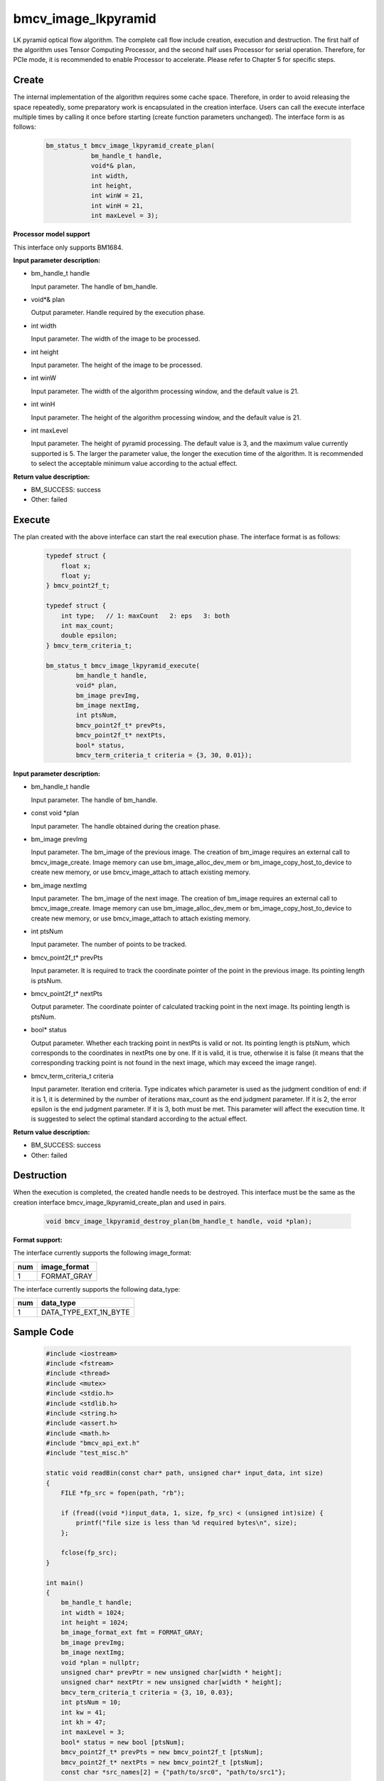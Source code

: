 bmcv_image_lkpyramid
====================

LK pyramid optical flow algorithm. The complete call flow include creation, execution and destruction. The first half of the algorithm uses Tensor Computing Processor, and the second half uses Processor for serial operation. Therefore, for PCIe mode, it is recommended to enable Processor to accelerate. Please refer to Chapter 5 for specific steps.


Create
______

The internal implementation of the algorithm requires some cache space. Therefore, in order to avoid releasing the space repeatedly, some preparatory work is encapsulated in the creation interface. Users can call the execute interface multiple times by calling it once before starting (create function parameters unchanged). The interface form is as follows:

    .. code-block:: c

        bm_status_t bmcv_image_lkpyramid_create_plan(
                    bm_handle_t handle,
                    void*& plan,
                    int width,
                    int height,
                    int winW = 21,
                    int winH = 21,
                    int maxLevel = 3);


**Processor model support**

This interface only supports BM1684.


**Input parameter description:**

* bm_handle_t handle

  Input parameter. The handle of bm_handle.

* void*& plan

  Output parameter. Handle required by the execution phase.

* int width

  Input parameter. The width of the image to be processed.

* int height

  Input parameter. The height of the image to be processed.

* int winW

  Input parameter. The width of the algorithm processing window, and the default value is 21.

* int winH

  Input parameter. The height of the algorithm processing window, and the default value is 21.

* int maxLevel

  Input parameter. The height of pyramid processing. The default value is 3, and the maximum value currently supported is 5. The larger the parameter value, the longer the execution time of the algorithm. It is recommended to select the acceptable minimum value according to the actual effect.


**Return value description:**

* BM_SUCCESS: success

* Other: failed


Execute
_______

The plan created with the above interface can start the real execution phase. The interface format is as follows:

    .. code-block:: c

        typedef struct {
            float x;
            float y;
        } bmcv_point2f_t;

        typedef struct {
            int type;   // 1: maxCount   2: eps   3: both
            int max_count;
            double epsilon;
        } bmcv_term_criteria_t;

        bm_status_t bmcv_image_lkpyramid_execute(
                bm_handle_t handle,
                void* plan,
                bm_image prevImg,
                bm_image nextImg,
                int ptsNum,
                bmcv_point2f_t* prevPts,
                bmcv_point2f_t* nextPts,
                bool* status,
                bmcv_term_criteria_t criteria = {3, 30, 0.01});


**Input parameter description:**

* bm_handle_t handle

  Input parameter. The handle of bm_handle.

* const void \*plan

  Input parameter. The handle obtained during the creation phase.

* bm_image prevImg

  Input parameter. The bm_image of the previous image. The creation of bm_image requires an external call to bmcv_image_create. Image memory can use bm_image_alloc_dev_mem or bm_image_copy_host_to_device to create new memory, or use bmcv_image_attach to attach existing memory.

* bm_image nextImg

  Input parameter. The bm_image of the next image. The creation of bm_image requires an external call to bmcv_image_create. Image memory can use bm_image_alloc_dev_mem or bm_image_copy_host_to_device to create new memory, or use bmcv_image_attach to attach existing memory.

* int ptsNum

  Input parameter. The number of points to be tracked.

* bmcv_point2f_t* prevPts

  Input parameter. It is required to track the coordinate pointer of the point in the previous image. Its pointing length is ptsNum.

* bmcv_point2f_t* nextPts

  Output parameter. The coordinate pointer of calculated tracking point in the next image. Its pointing length is ptsNum.

* bool* status

  Output parameter. Whether each tracking point in nextPts is valid or not. Its pointing length is ptsNum, which corresponds to the coordinates in nextPts one by one. If it is valid, it is true, otherwise it is false (it means that the corresponding tracking point is not found in the next image, which may exceed the image range).


* bmcv_term_criteria_t criteria

  Input parameter. Iteration end criteria. Type indicates which parameter is used as the judgment condition of end: if it is 1, it is determined by the number of iterations max_count as the end judgment parameter. If it is 2, the error epsilon is the end judgment parameter. If it is 3, both must be met. This parameter will affect the execution time. It is suggested to select the optimal standard according to the actual effect.


**Return value description:**

* BM_SUCCESS: success

* Other: failed


Destruction
___________

When the execution is completed, the created handle needs to be destroyed. This interface must be the same as the creation interface bmcv_image_lkpyramid_create_plan and used in pairs.

    .. code-block:: c

        void bmcv_image_lkpyramid_destroy_plan(bm_handle_t handle, void *plan);


**Format support:**

The interface currently supports the following image_format:

+-----+------------------------+
| num | image_format           |
+=====+========================+
| 1   | FORMAT_GRAY            |
+-----+------------------------+

The interface currently supports the following data_type:

+-----+--------------------------------+
| num | data_type                      |
+=====+================================+
| 1   | DATA_TYPE_EXT_1N_BYTE          |
+-----+--------------------------------+


Sample Code
___________

    .. code-block:: c

        #include <iostream>
        #include <fstream>
        #include <thread>
        #include <mutex>
        #include <stdio.h>
        #include <stdlib.h>
        #include <string.h>
        #include <assert.h>
        #include <math.h>
        #include "bmcv_api_ext.h"
        #include "test_misc.h"

        static void readBin(const char* path, unsigned char* input_data, int size)
        {
            FILE *fp_src = fopen(path, "rb");

            if (fread((void *)input_data, 1, size, fp_src) < (unsigned int)size) {
                printf("file size is less than %d required bytes\n", size);
            };

            fclose(fp_src);
        }

        int main()
        {
            bm_handle_t handle;
            int width = 1024;
            int height = 1024;
            bm_image_format_ext fmt = FORMAT_GRAY;
            bm_image prevImg;
            bm_image nextImg;
            void *plan = nullptr;
            unsigned char* prevPtr = new unsigned char[width * height];
            unsigned char* nextPtr = new unsigned char[width * height];
            bmcv_term_criteria_t criteria = {3, 10, 0.03};
            int ptsNum = 10;
            int kw = 41;
            int kh = 47;
            int maxLevel = 3;
            bool* status = new bool [ptsNum];
            bmcv_point2f_t* prevPts = new bmcv_point2f_t [ptsNum];
            bmcv_point2f_t* nextPts = new bmcv_point2f_t [ptsNum];
            const char *src_names[2] = {"path/to/src0", "path/to/src1"};

            readBin(src_names[0], prevPtr, width * height);
            readBin(src_names[1], nextPtr, width * height);

            for (int i = 0; i < ptsNum; ++i) {
                prevPts[i].x = (float)rand() / RAND_MAX;
                nextPts[i].y = (float)rand() / RAND_MAX;
            }

            bm_dev_request(&handle, 0);
            bmcv_open_cpu_process(handle);
            bm_image_create(handle, height, width, fmt, DATA_TYPE_EXT_1N_BYTE, &prevImg);
            bm_image_create(handle, height, width, fmt, DATA_TYPE_EXT_1N_BYTE, &nextImg);
            bm_image_alloc_dev_mem(prevImg);
            bm_image_alloc_dev_mem(nextImg);
            bm_image_copy_host_to_device(prevImg, (void **)(&prevPtr));
            bm_image_copy_host_to_device(nextImg, (void **)(&nextPtr));

            bmcv_image_lkpyramid_create_plan(handle, plan, width, height, kw, kh, maxLevel);
            bmcv_image_lkpyramid_execute(handle, plan, prevImg, nextImg, ptsNum,
                                        prevPts, nextPts, status, criteria);
            bmcv_image_lkpyramid_destroy_plan(handle, plan);
            bmcv_close_cpu_process(handle);

            bm_image_destroy(prevImg);
            bm_image_destroy(nextImg);
            bm_dev_free(handle);
            delete[] prevPtr;
            delete[] nextPtr;
            delete[] prevPts;
            delete[] nextPts;
            delete[] status;
            return 0;
        }